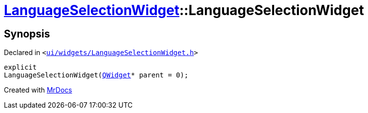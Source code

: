 [#LanguageSelectionWidget-2constructor]
= xref:LanguageSelectionWidget.adoc[LanguageSelectionWidget]::LanguageSelectionWidget
:relfileprefix: ../
:mrdocs:


== Synopsis

Declared in `&lt;https://github.com/PrismLauncher/PrismLauncher/blob/develop/ui/widgets/LanguageSelectionWidget.h#L29[ui&sol;widgets&sol;LanguageSelectionWidget&period;h]&gt;`

[source,cpp,subs="verbatim,replacements,macros,-callouts"]
----
explicit
LanguageSelectionWidget(xref:QWidget.adoc[QWidget]* parent = 0);
----



[.small]#Created with https://www.mrdocs.com[MrDocs]#
